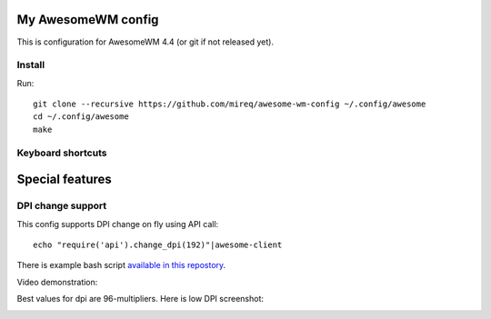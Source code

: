 ===================
My AwesomeWM config
===================

This is configuration for AwesomeWM 4.4 (or git if not released yet).

.. image:: https://raw.github.com/wiki/mireq/awesome-wm-config/desktop.png?v=2023-04-02
   :alt: AwesomeWM desktop

Install
-------

Run::

    git clone --recursive https://github.com/mireq/awesome-wm-config ~/.config/awesome
    cd ~/.config/awesome
    make

Keyboard shortcuts
------------------

.. image:: https://raw.github.com/wiki/mireq/awesome-wm-config/keys.png?v=2023-04-02
   :alt: Keyboard shortcuts

================
Special features
================

DPI change support
------------------

This config supports DPI change on fly using API call::

    echo "require('api').change_dpi(192)"|awesome-client

There is example bash script `available in this repostory <https://github.com/mireq/awesome-wm-config/blob/master/tools/set_dpi>`_.

Video demonstration:

.. image:: https://img.youtube.com/vi/GZSCcyE-hAE/maxresdefault.jpg
    :alt: Awesome WM - change DPI on fly
    :target: https://www.youtube.com/watch?v=GZSCcyE-hAE

Best values for dpi are 96-multipliers. Here is low DPI screenshot:

.. image:: https://raw.github.com/wiki/mireq/awesome-wm-config/desktop_96_dpi.png?v=2023-04-02
   :alt: AwesomeWM desktop with 96 DPI
